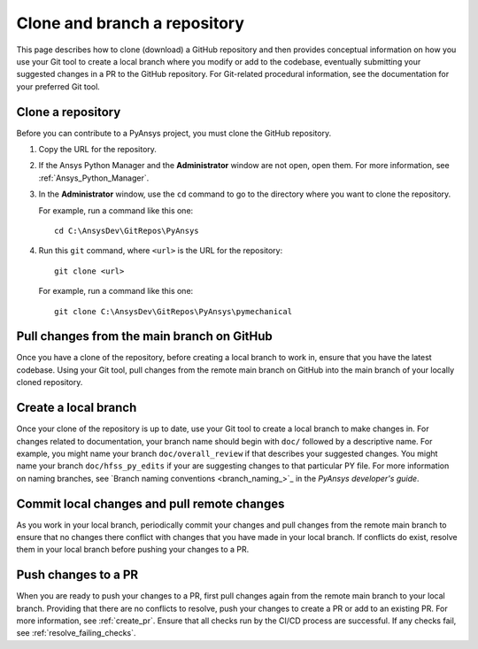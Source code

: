 .. _clone_branch:

Clone and branch a repository
=============================

This page describes how to clone (download) a GitHub repository and then provides
conceptual information on how you use your Git tool to create a local branch where
you modify or add to the codebase, eventually submitting your suggested changes in
a PR to the GitHub repository. For Git-related procedural information, see the
documentation for your preferred Git tool.

.. _clone_repo:

Clone a repository
------------------

Before you can contribute to a PyAnsys project, you must clone the GitHub
repository.

#. Copy the URL for the repository.
#. If the Ansys Python Manager and the **Administrator** window are not
   open, open them. For more information, see :ref:`Ansys_Python_Manager`.
#. In the **Administrator** window, use the ``cd`` command to go to the
   directory where you want to clone the repository.

   For example, run a command like this one::

      cd C:\AnsysDev\GitRepos\PyAnsys

#. Run this ``git`` command, where ``<url>`` is the URL for the repository::

      git clone <url>

   For example, run a command like this one::

      git clone C:\AnsysDev\GitRepos\PyAnsys\pymechanical

.. _pull_from_repo:

Pull changes from the main branch on GitHub
-------------------------------------------

Once you have a clone of the repository, before creating a local branch to work
in, ensure that you have the latest codebase. Using your Git tool, pull changes
from the remote main branch on GitHub into the main branch of your locally cloned
repository.

.. _create_local_branch:

Create a local branch
---------------------

Once your clone of the repository is up to date, use your Git tool to create a local
branch to make changes in. For changes related to documentation, your branch name
should begin with ``doc/`` followed by a descriptive name. For example, you might
name your branch ``doc/overall_review`` if that describes your suggested changes.
You might name your branch ``doc/hfss_py_edits`` if your are suggesting changes
to that particular PY file. For more information on naming branches, see
`Branch naming conventions <branch_naming_>`_ in the *PyAnsys developer's guide*.

.. _commits_pulls:

Commit local changes and pull remote changes
--------------------------------------------

As you work in your local branch, periodically commit your changes and
pull changes from the remote main branch to ensure that no changes
there conflict with changes that you have made in your local branch. If conflicts do exist,
resolve them in your local branch before pushing your changes to a PR.

.. _push_changes:

Push changes to a PR
--------------------

When you are ready to push your changes to a PR, first pull changes again
from the remote main branch to your local branch. Providing that there are no
conflicts to resolve, push your changes to create a PR or add to an existing
PR. For more information, see :ref:`create_pr`. Ensure that all checks run by
the CI/CD process are successful. If any checks fail, see :ref:`resolve_failing_checks`.
